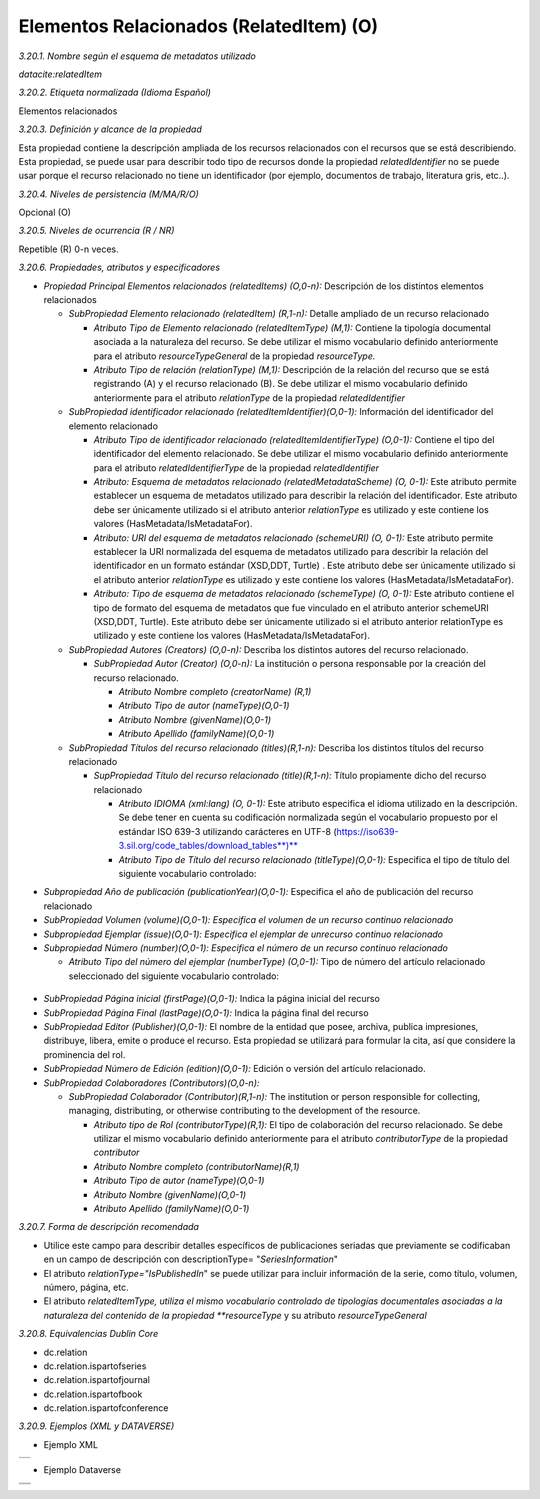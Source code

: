 .. _ElementosRelacionados:

Elementos Relacionados (RelatedItem) (O)
===========

*3.20.1. Nombre según el esquema de metadatos utilizado*

*datacite:relatedItem*

*3.20.2. Etiqueta normalizada (Idioma Español)*

Elementos relacionados

*3.20.3. Definición y alcance de la propiedad*

Esta propiedad contiene la descripción ampliada de los recursos
relacionados con el recursos que se está describiendo. Esta propiedad,
se puede usar para describir todo tipo de recursos donde la propiedad
*relatedIdentifier* no se puede usar porque el recurso relacionado no
tiene un identificador (por ejemplo, documentos de trabajo, literatura
gris, etc..).

*3.20.4. Niveles de persistencia (M/MA/R/O)*

Opcional (O)

*3.20.5. Niveles de ocurrencia (R / NR)*

Repetible (R) 0-n veces.

*3.20.6. Propiedades, atributos y especificadores*

-   *Propiedad Principal Elementos relacionados (relatedItems) (O,0-n):* Descripción de los distintos elementos relacionados

    -   *SubPropiedad Elemento relacionado (relatedItem) (R,1-n):* Detalle ampliado de un recurso relacionado

        -   *Atributo Tipo de Elemento relacionado (relatedItemType) (M,1):* Contiene la tipología documental asociada a la naturaleza del recurso. Se debe utilizar el mismo vocabulario definido anteriormente para el atributo *resourceTypeGeneral* de la propiedad *resourceType.*

        -   *Atributo Tipo de relación (relationType) (M,1):* Descripción de la relación del recurso que se está registrando (A) y el recurso relacionado (B). Se debe utilizar el mismo vocabulario definido anteriormente para el atributo *relationType* de la propiedad *relatedIdentifier*

    -   *SubPropiedad identificador relacionado (relatedItemIdentifier)(O,0-1):* Información del identificador del elemento relacionado

        -   *Atributo Tipo de identificador relacionado (relatedItemIdentifierType) (O,0-1):* Contiene el tipo del identificador del elemento relacionado. Se debe utilizar el mismo vocabulario definido anteriormente para el atributo *relatedIdentifierType* de la propiedad *relatedIdentifier*

        -   *Atributo: Esquema de metadatos relacionado (relatedMetadataScheme) (O, 0-1):* Este atributo permite establecer un esquema de metadatos utilizado para describir la relación del identificador. Este atributo debe ser únicamente utilizado si el atributo anterior *relationType* es utilizado y este contiene los valores (HasMetadata/IsMetadataFor).

        -   *Atributo: URI del esquema de metadatos relacionado (schemeURI) (O, 0-1):* Este atributo permite establecer la URI normalizada del esquema de metadatos utilizado para describir la relación del identificador en un formato estándar (XSD,DDT, Turtle) . Este atributo debe ser únicamente utilizado si el atributo anterior *relationType* es utilizado y este contiene los valores (HasMetadata/IsMetadataFor).

        -   *Atributo: Tipo de esquema de metadatos relacionado (schemeType) (O, 0-1):* Este atributo contiene el tipo de formato del esquema de metadatos que fue vinculado en el atributo anterior schemeURI (XSD,DDT, Turtle). Este atributo debe ser únicamente utilizado si el atributo anterior relationType es utilizado y este contiene los valores (HasMetadata/IsMetadataFor).

    -   *SubPropiedad Autores (Creators) (O,0-n):* Describa los distintos autores del recurso relacionado.

        -   *SubPropiedad Autor (Creator) (O,0-n):* La institución o persona responsable por la creación del recurso relacionado.

            -   *Atributo Nombre completo (creatorName) (R,1)*

            -   *Atributo Tipo de autor (nameType)(O,0-1)*

            -   *Atributo Nombre (givenName)(O,0-1)*

            -   *Atributo Apellido (familyName)(O,0-1)*

    -   *SubPropiedad Títulos del recurso relacionado (titles)(R,1-n):* Describa los distintos títulos del recurso relacionado

        -   *SupPropiedad Título del recurso relacionado (title)(R,1-n):* Título propiamente dicho del recurso relacionado

            -   *Atributo IDIOMA (xml:lang) (O, 0-1):* Este atributo especifica el idioma utilizado en la descripción. Se debe tener en cuenta su codificación normalizada según el vocabulario propuesto por el estándar ISO 639-3 utilizando carácteres en UTF-8 (https://iso639-3.sil.org/code_tables/download_tables**)**

            -   *Atributo Tipo de Título del recurso relacionado (titleType)(O,0-1):* Especifica el tipo de título del siguiente vocabulario controlado:

..
  +----------------------------+------------------------------------------+
  |Vocabulario Normalizado     |    Descripción                           |
  +----------------------------+------------------------------------------+
  |AlternativeTitle            |    Título Alternativo / Variantes del    |
  |                            |    Título                                |
  +----------------------------+------------------------------------------+
  |Subtitle                    |      Subtítulo (Recomendado unificar en  |
  |                            |      Título: Subtítulo)                  |
  +----------------------------+------------------------------------------+
  |TranslatedTitle             |      Título Traducido                    |
  +----------------------------+------------------------------------------+
  |Other                       |      Otros Títulos                       |
  +----------------------------+------------------------------------------+
..

-   *Subpropiedad Año de publicación (publicationYear)(O,0-1):* Especifica el año de publicación del recurso relacionado

-   *SubPropiedad Volumen (volume)(O,0-1): Especifica el volumen de un recurso continuo relacionado*

-   *Subpropiedad Ejemplar (issue)(O,0-1): Especifica el ejemplar de unrecurso continuo relacionado*

-   *Subpropiedad Número (number)(O,0-1): Especifica el número de un recurso continuo relacionado*

    -   *Atributo Tipo del número del ejemplar (numberType) (O,0-1):* Tipo de número del artículo relacionado seleccionado del siguiente vocabulario controlado:

 ..
  +----------------------------+
  |Vocabulario Normalizado     |
  +----------------------------+
  |Article                     |
  |                            |
  +----------------------------+
  |Chapter                     |
  |                            |
  +----------------------------+
  |Report                      |
  +----------------------------+
  |Other                       |
  +----------------------------+
..

-   *SubPropiedad Página inicial (firstPage)(O,0-1):* Indica la página inicial del recurso

-   *SubPropiedad Página Final (lastPage)(O,0-1):* Indica la página final del recurso

-   *SubPropiedad Editor (Publisher)(O,0-1):* El nombre de la entidad que posee, archiva, publica impresiones, distribuye, libera, emite o produce el recurso. Esta propiedad se utilizará para formular la cita, así que considere la prominencia del rol.

-   *SubPropiedad Número de Edición (edition)(O,0-1):* Edición o versión del artículo relacionado.

-   *SubPropiedad Colaboradores (Contributors)(O,0-n):*

    -   *SubPropiedad Colaborador (Contributor)(R,1-n):* The institution or person responsible for collecting, managing, distributing, or otherwise contributing to the development of the resource.

        -   *Atributo tipo de Rol (contributorType)(R,1):* El tipo de colaboración del recurso relacionado. Se debe utilizar el mismo vocabulario definido anteriormente para el atributo *contributorType* de la propiedad *contributor*

        -   *Atributo Nombre completo (contributorName)(R,1)*

        -   *Atributo Tipo de autor (nameType)(O,0-1)*

        -   *Atributo Nombre (givenName)(O,0-1)*

        -   *Atributo Apellido (familyName)(O,0-1)*

*3.20.7. Forma de descripción recomendada*

-   Utilice este campo para describir detalles específicos de publicaciones seriadas que previamente se codificaban en un campo de descripción con descriptionType= "*SeriesInformation*"

-   El atributo *relationType=\"IsPublishedIn*\" se puede utilizar para incluir información de la serie, como título, volumen, número, página, etc.

-   El atributo *relatedItemType, utiliza el mismo vocabulario controlado de tipologías documentales asociadas a la naturaleza del contenido de la propiedad **resourceType* y su atributo *resourceTypeGeneral*

*3.20.8. Equivalencias Dublin Core*

-   dc.relation

-   dc.relation.ispartofseries

-   dc.relation.ispartofjournal

-   dc.relation.ispartofbook

-   dc.relation.ispartofconference

*3.20.9. Ejemplos (XML y DATAVERSE)*

-   Ejemplo XML
..
+-----------------------------------------------------------------------+
| .. image:: _static/image20_3.png                                      |
|   :scale: 35%                                                         |
|   :name: ejemplo_xml3                                                 |                                
+-----------------------------------------------------------------------+
..
-   Ejemplo Dataverse
..
+-----------------------------------------------------------------------+
| .. image:: _static/image20_4.png                                      |
|   :scale: 35%                                                         |
|   :name: ejemplo_xml3                                                 |                                
+-----------------------------------------------------------------------+
| .. image:: _static/image20_5.png                                      |
|   :scale: 35%                                                         |
|   :name: ejemplo_xml3                                                 |                                
+-----------------------------------------------------------------------+
..
